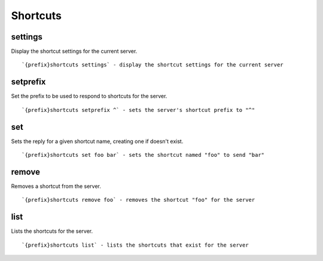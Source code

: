 =========
Shortcuts
=========
settings
++++++++
Display the shortcut settings for the current server.
::
   `{prefix}shortcuts settings` - display the shortcut settings for the current server
setprefix
+++++++++
Set the prefix to be used to respond to shortcuts for the server.
::
   `{prefix}shortcuts setprefix ^` - sets the server's shortcut prefix to "^"
set
+++
Sets the reply for a given shortcut name, creating one if doesn't exist.
::
   `{prefix}shortcuts set foo bar` - sets the shortcut named "foo" to send "bar"
remove
++++++
Removes a shortcut from the server.
::
   `{prefix}shortcuts remove foo` - removes the shortcut "foo" for the server
list
++++
Lists the shortcuts for the server.
::
   `{prefix}shortcuts list` - lists the shortcuts that exist for the server
